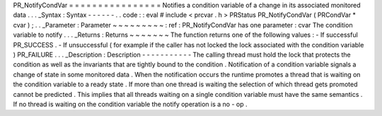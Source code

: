 PR_NotifyCondVar
=
=
=
=
=
=
=
=
=
=
=
=
=
=
=
=
Notifies
a
condition
variable
of
a
change
in
its
associated
monitored
data
.
.
.
_Syntax
:
Syntax
-
-
-
-
-
-
.
.
code
:
:
eval
#
include
<
prcvar
.
h
>
PRStatus
PR_NotifyCondVar
(
PRCondVar
*
cvar
)
;
.
.
_Parameter
:
Parameter
~
~
~
~
~
~
~
~
~
:
ref
:
PR_NotifyCondVar
has
one
parameter
:
cvar
The
condition
variable
to
notify
.
.
.
_Returns
:
Returns
~
~
~
~
~
~
~
The
function
returns
one
of
the
following
values
:
-
If
successful
PR_SUCCESS
.
-
If
unsuccessful
(
for
example
if
the
caller
has
not
locked
the
lock
associated
with
the
condition
variable
)
PR_FAILURE
.
.
.
_Description
:
Description
-
-
-
-
-
-
-
-
-
-
-
The
calling
thread
must
hold
the
lock
that
protects
the
condition
as
well
as
the
invariants
that
are
tightly
bound
to
the
condition
.
Notification
of
a
condition
variable
signals
a
change
of
state
in
some
monitored
data
.
When
the
notification
occurs
the
runtime
promotes
a
thread
that
is
waiting
on
the
condition
variable
to
a
ready
state
.
If
more
than
one
thread
is
waiting
the
selection
of
which
thread
gets
promoted
cannot
be
predicted
.
This
implies
that
all
threads
waiting
on
a
single
condition
variable
must
have
the
same
semantics
.
If
no
thread
is
waiting
on
the
condition
variable
the
notify
operation
is
a
no
-
op
.
